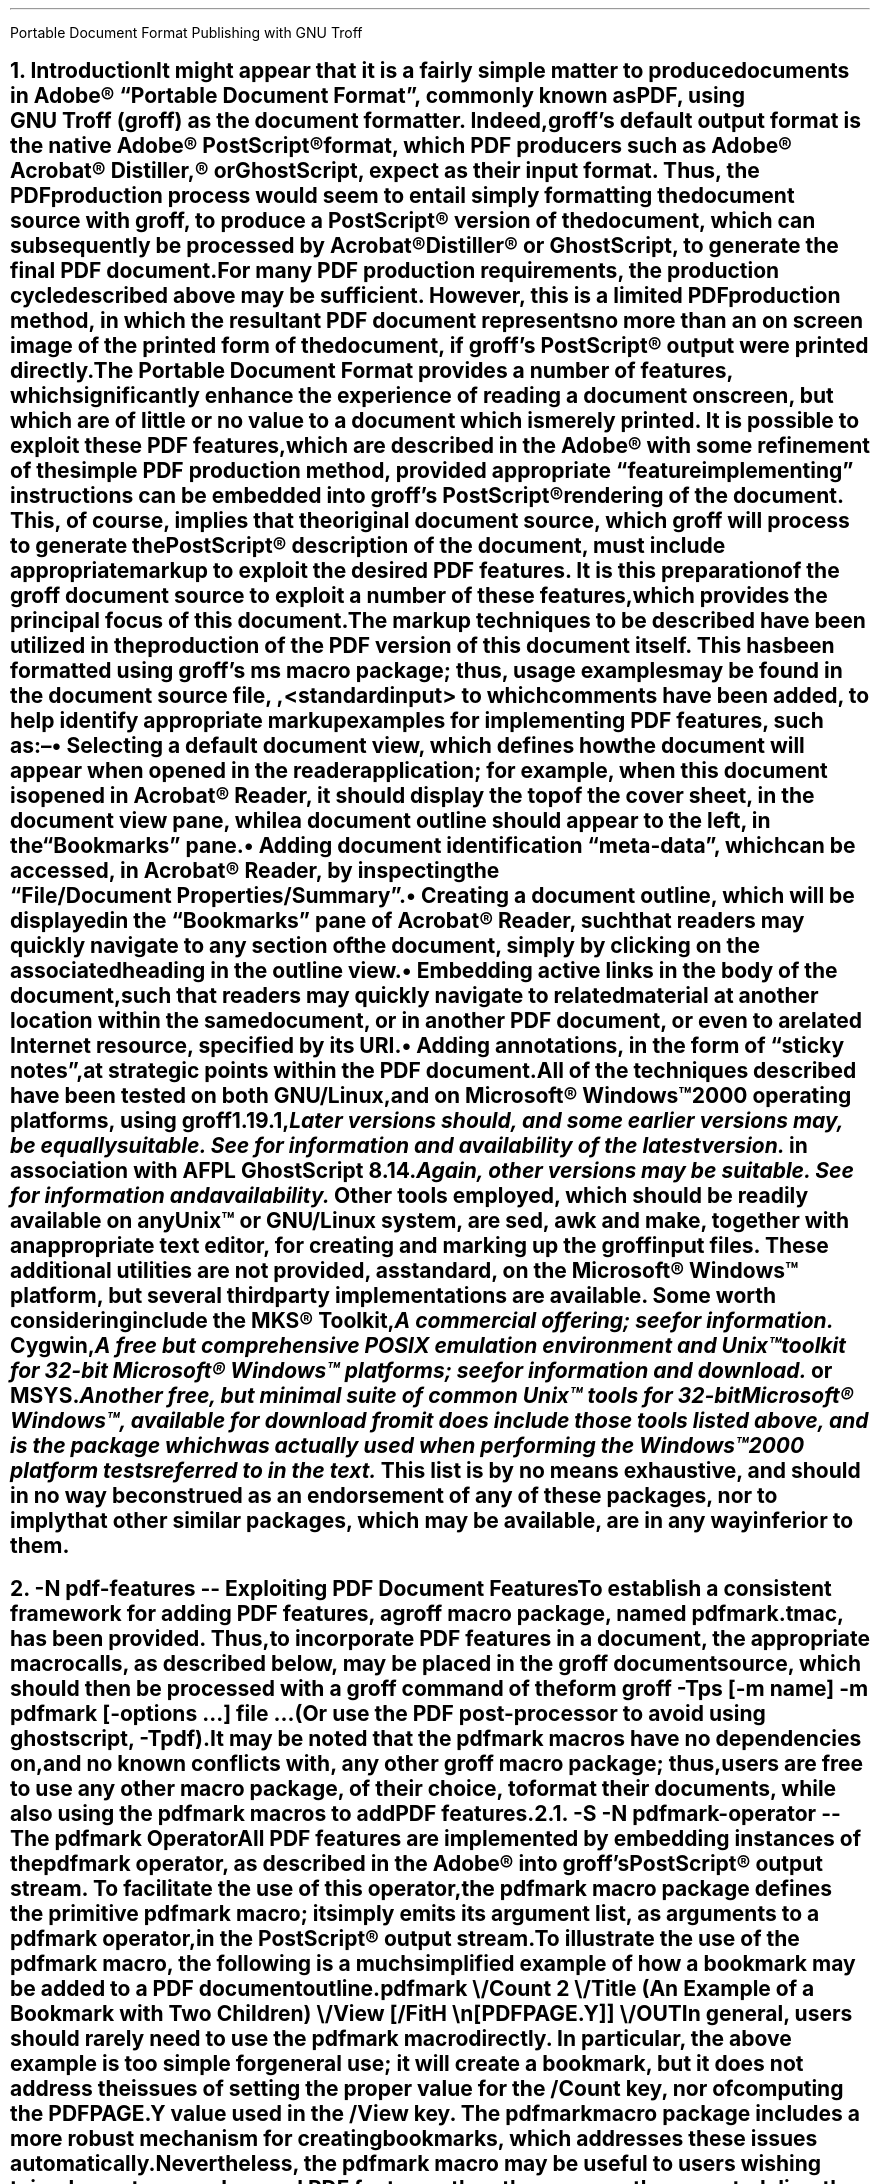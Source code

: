 .ig
pdfmark.ms

This file is part of groff, the GNU roff type-setting system.

Copyright (C) 2004-2021 Free Software Foundation, Inc.
written by Keith Marshall <keith.d.marshall@ntlworld.com>

Permission is granted to copy, distribute and/or modify this document
under the terms of the GNU Free Documentation License, Version 1.3 or
any later version published by the Free Software Foundation; with no
Invariant Sections, with no Front-Cover Texts, and with no Back-Cover
Texts.

A copy of the Free Documentation License is included as a file called
FDL in the main directory of the groff source package.
..
.
.CS
Portable Document Format
Publishing with GNU Troff
.AU Keith Marshall
.AI <keith.d.marshall@ntlworld.com>
.CE
.
.\" Specify the Internet address for the groff web site.
.\"
.ds GROFF-WEBSITE http://www.gnu.org/software/groff
.
.\" Set the PDF default document view attribute, to ensure that the document
.\" outline is visible, each time the document is opened in Acrobat Reader.
.\"
.pdfview /PageMode /UseOutlines
.\"
.\" Initialize the outline view to show only three heading levels,
.\" with additional subordinate level headings folded.
.\"
.nr PDFOUTLINE.FOLDLEVEL 3
.
.\" Add document identification meta-data
.\"
.pdfinfo /Title     Portable Document Format Publishing with GNU Troff
.pdfinfo /Author    Keith Marshall
.pdfinfo /Subject   Tips and Techniques for Exploiting PDF Features with GNU Troff
.pdfinfo /Keywords  groff troff PDF pdfmark
.
.\" Set the default cross reference format to indicate section numbers,
.\" rather than page numbers, when we insert a reference pointer.
.\"
.ds PDFHREF.INFO section \\*[SN-NO-DOT] \\$*
.
.\" Define a macro, to print reference links WITHOUT the usual "see" prefix.
.\"
.de XR-NO-PREFIX
.rn PDFHREF.PREFIX xx
.ds PDFHREF.PREFIX
.XR \\$@
.rn xx PDFHREF.PREFIX
..
.
.\" Define a string, to insert a Registered Trade Mark symbol as
.\" a superscript...
.\"
.ds rg \*{\(rg\*}
.\"
.\" ...and use it to define strings, representing frequently used
.\" registered trade marks.
.\"
.ds Adobe "Adobe\Z'\\$1'\*(rg\"
.ds Acrobat "Acrobat\Z'\\$1'\*(rg\"
.ds Distiller "Distiller\Z'\\$1'\*(rg\"
.ds PostScript "PostScript\Z'\\$1'\*(rg\"
.\"
.ds Microsoft "Microsoft\Z'\\$1'\*(rg\"
.
.\" Establish the page layout.
.\"
.nr PO  2.5c
.nr LL 17.0c
.nr LT 17.0c
.nr DI  5n
.nr HY  0
.
.\" Within the table of contents, the width of the right-hand margin,
.\" in which space is reserved for the display of page numbers, and the
.\" appearance of the leaders which precede it, are controlled by:-
.\"
.char \[TC-LEADER] \h'0.8n'.
.nr TC-MARGIN \w'00000'
.
.\" Generate headers in larger point sizes, for NH levels < 4,
.\" with point size increasing by 1.5p, for each lesser NH level.
.\"
.nr GROWPS 4
.nr PSINCR 1.5p
.
.
.\" Implement an interface with the FS macro (from s.tmac) to facilitate
.\" placement of footnote reference marks, with each serving as an active
.\" pdfhref link to the associated footnote itself.
.\"
.de pdf:fn.mark nr
.\" Macro to replace original duty performed by "\**"; must be invoked
.\" at point of footnote mark placement, e.g. by FS, BEFORE recording of
.\" the associated text within the footnote diversion is commenced.
.\"
.ie \\n[.$] \{\
.   pdfhref L -D pdf:fn\\$1 -- \\$2
.   pdfhref M -N pdf:fn\\$1r
.   \}
.\"
.\" s.tmac does not publicly expose its auto-incrementing footnote index;
.\" to avoid a dependency on an undocumented internal feature, we create
.\" our own counter, while keeping the internal index synchronized, by
.\" interpolating a renamed "\**", each time we increment our counter.
.\"
.el .\\$0 \\n+[pdf:fn.index.count] \\*[pdf:fn.index]
.nr pdf:fn.index.count 0 1
.rn * pdf:fn.index
.ds * \c
.
.\" For versions of s.tmac which support the FS-MARK callback hook, it
.\" is sufficient for us to answer the callback request.
.\"
.\" FIXME: in time, we may be able to unconditionally assume that this
.\" callback hook will be supported...
.\"
.ie d FS-MARK .als FS-MARK pdf:fn.mark
.el \{\
.\" ...but in the interim, we may need to redefine s.tmac's FS macro,
.\" (actually the @FS internal macro, rather than FS itself), to gain
.\" an effect equivalent to taking control of FS-MARK, to achieve the
.\" placement of a footnote mark as an active pdfhref link.
.\"
.rn @FS pdf:fn.record
.de @FS
.pdf:fn.mark
.pdf:fn.record
..
.\}
.\" Override s.tmac's (undocumented) footnote output hook; this emulates
.\" the default output style for \n[FF] == 3 footnotes, with the footnote
.\" number formatted as a pdfhref link back to the position at which the
.\" footnote marker appears, within the document text.
.\"
.de FP
.LP
.nr pdf:fn.tag.width (u;2*\\n[FI])
.ds pdf:fn.tag \s'-1.5p'\\$1.\s'+1.5p'
.pdfhref M -N pdf:fn\\$1
.in +\\n[pdf:fn.tag.width]u
.ti -\\n[pdf:fn.tag.width]u
.nr pdf:fn.tag.width -\\w'\\*[pdf:fn.tag]'u
.pdfhref L -D pdf:fn\\$1r -A \\h'\\n[pdf:fn.tag.width]u'\c -- \\*[pdf:fn.tag]
..
.de pdfhref-nobreak
.\" FIXME: I've only noticed this anomaly when planting pdfhref links
.\" within footnotes; if the start of the link text is placed near the
.\" line length limit, and all of it is moved to the start of the next
.\" line, the "hot-spot" region is computed to be one line higher than
.\" it should be; ending the preceding input line with "\c", and then
.\" invoking pdfhref via this wrapper, works around this issue.
.\"
.ie \\n[.l]-\\n[.i]-\\n[.k]-\\w'\\$\\n[.$]' \&
.el \p
.pdfhref \\$*
..
.
.\" Define a local macro to facilitate choice of style for emphasis;
.\" by default, make it equivalent to the ms standard "I" macro.
.\"
.de EM
.\".I "\s'+0.3'\\$1\s0" "\\$2" "\\$3"
.I \\$@
..
.\" Also, define variations on the ms standard "CW" macro, to add
.\" bold, italic, and both styles to constant width text; note that
.\" each of these accept two additional arguments, in comparison to
.\" standard "CW", such that \$1 specifies the text which is to be
.\" styled, \$2 and \$3 specify inner after/before bracketting, to
.\" set as regular "CW" text,  while \$4 and \$5 become equivalent
.\" to \$2 and \$3 of standard "CW", acting as outer bracketting.
.\"
.de CWB
\\$5\fC\\$3\fP\f(CB\\$1\fP\fC\\$2\fP\\$4
..
.de CWI
\\$5\fC\\$3\fP\f(CI\\$1\fP\fC\\$2\fP\\$4
..
.de CWBI
\\$5\fC\\$3\fP\f[CBI]\\$1\fP\fC\\$2\fP\\$4
..
.\" Finally, augment this group with a variant string, which may be
.\" used to set constant width tags on "IP" paragraphs, with \$1 set
.\" as if by "CWB", followed by an optional suffix set as if by "CWBI",
.\" and with the suffix bracketted by \$3 after and \$4 before, each
.\" set in the regular "CW" style.
.\"
.ds = \f(CB\\$1\f(CR\\$4\f[CBI]\\$2\f(CR\\$3
.
.\" Additionally, add a cross-reference convenience macro, emulating
.\" the style of the "ms" font change macros...
.\"
.\"  .XR <dest-name> [<affixed> [<prefix>]]
.\"
.\" ...such that, when invoked with one, two, or three arguments, this
.\" expands to the equivalent of:
.\"
.\"  .pdfhref L -D <dest-name> [-A <affixed> [-P <prefix>]]
.\"
.\" to place a pdfhref reference link, to a named destination, within
.\" the same document, using the reference text which is predefined in
.\" the reference dictionary entry associated with the destination.
.\"
.de XR
.if \\n(.$ \{\
.   if \\n[OPMODE] \{\
.         ds xr!argv -D "\\$1"
.         if \\n(.$>1 .as xr!argv " -A "\\$2"
.         if \\n(.$>2 .as xr!argv " -P "\\$3"
.         pdfhref L \\*[xr!argv]
.         rm xr!argv
.      \}
.   \}
..
.
.NH 1
.\" Conventionally, in "ms", NH precedes text which is to be set as a
.\" numbered section heading, but it makes no provision for automatic
.\" reference to that heading in a table of contents, or (in the case
.\" of PDF document production) in a document outline.  Both of these
.\" limitations may be mitigated, by using the XN macro, (provided by
.\" spdf.tmac), which sets its arguments, both as text to be included
.\" in the section heading,  as printed, and as an assocated document
.\" outline reference;  it will also make this same text available to
.\" the user-specified callback macro,  XH-UPDATE-TOC, whereby it may
.\" be used, e.g. to construct a table of contents entry.
.\"
.\" Within the table of contents, structural layout will be achieved,
.\" under the direction of the following spacing control constants:
.\"
.ds XNVS1 0.50v  \" leading for top level
.ds XNVS2 0.15v  \" leading at nesting level increment
.ds XNVS3 0.30v  \" leading following nested group
.\"
.\" Note that one TOC related callback hook is shared by both XH and
.\" XN; its is called XH-UPDATE-TOC, regardless of whether called by
.\" XH or by XN; when called by XN, it is invoked with arguments:
.\"
.\"  .XH-UPDATE-TOC <outline-level> <section-number> <text> ...
.\"
.de XH-UPDATE-TOC
.\" This implementation of XH-UPDATE-TOC utilizes the rudimentary ms
.\" mechanism for formatting a table of contents, using XS and XE to
.\" bracket individual entries.
.   XS
.   \" A local register, tc*hl, is used to track the outline level
.   \" of each TOC entry, as it is added; it is not defined, until
.   \" the first entry is recorded...
.   \"
.      if r tc*hl \{\
.         \" ...after which, we use it to establish indentation,
.         \" to reflect changes in outline level.
.         \"
.            ie \\$1>1 \{\
.               \" When at any outline level greater than one,
.               \" any level increment will be offset by XNVS2
.               \" units of vertical space...
.               \"
.                  ie \\$1>\\n[tc*hl] .sp \\*[XNVS2]
.
.               \" ...whereas any decrement will be offset by
.               \" XNVS3 units.
.               \"
.                  el .if \\n[tc*hl]>\\$1 .sp \\*[XNVS3]
.               \}
.
.         \" ...but every top-level entry, after the first, is
.         \" offset by XNVS1 units.
.         \"
.            el .sp \\*[XNVS1]
.         \}
.
.   \" \$1 becomes the effective outline level for the current table
.   \" of contents entry, but we must ensure that it is one or more.
.   \"
.      ie \\$1 .nr tc*hl \\$1
.      el .nr tc*hl 1
.
.   \" The current outline level determines the indentation at which
.   \" we place the section number reference...
.   \"
.      nop \h'\\n[tc*hl]-1m'\\$2\c
.
.   \" ...after which we discard \$1 and \$2,  allowing us to append
.   \" all remaining arguments, ensuring that there is at least 0.5n
.   \" of following space, before the first leader dot.
.   \"
.      shift 2
.      nop \h'1.5n'\\$*\h'0.5n'
.   XE
..
.XN Introduction
.\"
.\" If using an old s.tmac, without the SN-NO-DOT extension, ensure
.\" that we get SOMETHING in section number references.
.\"
.if !d SN-NO-DOT .als SN-NO-DOT SN
.LP
It might appear that it is a fairly simple matter to
produce documents in \*[Adobe]\~\(lqPortable\~Document\~Format\(rq,
commonly known as PDF, using
.CW groff ) GNU\~Troff\~(
as the document formatter.
Indeed,
.CW groff 's
default output format is the native \*[Adobe]\~\*[PostScript] format,
which PDF producers such as \*[Adobe] \*[Acrobat] \*[Distiller ,]
or GhostScript, expect as their input format.
Thus, the PDF production process would seem to entail simply
formatting the document source with
.CW groff ,
to produce a \*[PostScript] version of the document,
which can subsequently be processed by \*[Acrobat] \*[Distiller]
or GhostScript, to generate the final PDF document.
.LP
For many PDF production requirements,
the production cycle described above may be sufficient.
However, this is a limited PDF production method,
in which the resultant PDF document represents no more than
an on screen image of the printed form of the document, if
.CW groff 's
\*[PostScript] output were printed directly.
.LP
The Portable Document Format provides a number of features,
which significantly enhance the experience of reading a document on screen,
but which are of little or no value to a document which is merely printed.
It
.EM is
possible to exploit these PDF features, which are described in the \*[Adobe]
.de pdfmark-manual pdfmark-manual
.\" This is an example of a resource reference specified by URI ...
.\" We may need to refer often to the Adobe pdfmark Reference Manual,
.\" so we create the internet link definition using a macro, to make
.\" it reusable.
.\"
.\" Note also, that we protect the description of the reference by
.\" preceding it with "--", to avoid "invalid character in name" type
.\" error messages from groff (caused by the use of "\~").
.\"
.pdfhref W -D https://www.adobe.com/go/acrobatsdk_pdfmark \
    -P \(lq -A \(rq\\$1 -- pdfmark\~Reference\~Manual
.pdfmark-manual ,
with some refinement of the simple PDF production method, provided
appropriate \(lqfeature implementing\(rq instructions can be embedded into
.CW groff 's
\*[PostScript] rendering of the document.
This, of course, implies that the original document source, which
.CW groff
will process to generate the \*[PostScript] description of the document,
must include appropriate markup to exploit the desired PDF features.
It is this preparation of the
.CW groff
document source to exploit a number of these features,
which provides the principal focus of this document.
.LP
The markup techniques to be described have been utilized in the production of
the PDF version of this document itself.
This has been formatted using
.CW groff 's
.CW ms
macro package;
thus, usage examples may be found in the document source file,
.CW \n(.F ,
to which comments have been added,
to help identify appropriate markup examples for implementing PDF features,
such as:\(en
.QS
.IP \(bu
Selecting a default document view, which defines how the document will appear
when opened in the reader application; for example, when this document is
opened in \*[Acrobat]\~Reader, it should display the top of the cover sheet,
in the document view pane, while a document outline should appear to the left,
in the \(lqBookmarks\(rq pane.
.IP \(bu
Adding document identification \(lqmeta\(hydata\(rq,
which can be accessed, in \*[Acrobat]\~Reader,
by inspecting the \(lqFile\^/\^Document\~Properties\^/\^Summary\(rq.
.IP \(bu
Creating a document outline, which will be displayed in the \(lqBookmarks\(rq
pane of \*[Acrobat]\~Reader, such that readers may quickly navigate to any
section of the document, simply by clicking on the associated heading
in the outline view.
.IP \(bu
Embedding active links in the body of the document, such that readers may
quickly navigate to related material at another location within the same
document, or in another PDF document, or even to a related Internet resource,
specified by its URI.
.IP \(bu
Adding annotations, in the form of \(lqsticky notes\(rq, at strategic
points within the PDF document.
.QE
.LP
All of the techniques described have been tested on
.EM both
GNU/Linux, and on \*[Microsoft] Windows\(tm2000 operating platforms, using
.CW groff
.CW 1.19.1 ,\**
.FS
Later versions should, and some earlier versions may, be equally suitable.
See\c
.pdfhref-nobreak W \*[GROFF-WEBSITE]
for information and availability of the latest version.
.FE
in association with
.CW AFPL
.CW GhostScript
.CW 8.14 .\**
.FS
Again, other versions may be suitable.
See\c
.pdfhref-nobreak W http://ghostscript.com
for information and availability.
.FE
\&
Other tools employed, which should be readily available on
.EM any
Unix\(tm
or GNU/Linux system, are
.CW sed ,
.CW awk
and
.CW make ,
together with an appropriate text editor, for creating and marking up the
.CW groff
input files.
These additional utilities are not provided, as standard,
on the \*[Microsoft] Windows\(tm platform,
but several third party implementations are available.
Some worth considering include the MKS\*(rg\~Toolkit,\**
.FS
A commercial offering; see\c
.pdfhref-nobreak W http://mkssoftware.com/products/tk/default.asp
for information.
.FE
Cygwin,\**
.FS
A
.EM free
but comprehensive
.SM
POSIX
.LG
emulation environment and
Unix\(tm
toolkit for \%32\(hybit \*[Microsoft] Windows\(tm platforms; see\c
.pdfhref-nobreak W http://cygwin.com
for information and download.
.FE
or MSYS.\**
.FS
Another free, but minimal suite of common
Unix\(tm
tools for \%32\(hybit \*[Microsoft] Windows\(tm, available for download from\c
.pdfhref-nobreak W -A ; https://mingw.osdn.io
it
.EM does 
include those tools listed above,
and is the package which was actually used when performing the Windows\(tm2000
platform tests referred to in the text.
.FE
\&
This list is by no means exhaustive, and should in no way be construed as an
endorsement of any of these packages, nor to imply that other similar packages,
which may be available, are in any way inferior to them.
.bp
.
.NH 1
.\" We may wish a section heading to represent a named destination,
.\" so that we can create a linked reference to it, from some other 
.\" part of the PDF document, (or even from another PDF document).
.\"
.\" Here we use the "-N" option of the "XN" macro, to create a named
.\" PDF link destination, at the location of the heading.  Notice that
.\" we also use the "--" marker to separate the heading text from the
.\" preceding option specification; it is not strictly necessary in
.\" this case, but it does help to set off the heading text from the
.\" option specification.
.\"
.XN -N pdf-features -- Exploiting PDF Document Features
.LP
To establish a consistent framework for adding PDF features, a
.CW groff
macro package, named
.CW pdfmark.tmac ,
has been provided.
Thus, to incorporate PDF features in a document,
the appropriate macro calls, as described below, may be placed in the
.CW groff
document source, which should then be processed with a
.CW groff
command of the form
.QP
.fam C
groff -Tps [-m
.I name "] -m"
.B pdfmark
.I options \& [-
.I "file ..." \& "...] "
.LP
(Or use the PDF post-processor to avoid using ghostscript,
.CW -Tpdf\c
).
.LP
It may be noted that the
.CW pdfmark
macros have no dependencies on, and no known conflicts with,
any other
.CW groff
macro package;  thus, users are free to use any other macro package,
of their choice, to format their documents, while also using the
.CW pdfmark
macros to add PDF features.
.
.NH 2
.XN -S -N pdfmark-operator -- The \F[C]pdfmark\F[] Operator
.LP
All PDF features are implemented by embedding instances of the
.B \F[C]pdfmark\F[]
operator, as described in the \*[Adobe]
.pdfmark-manual ,
into
.CW groff 's
\*[PostScript] output stream.
To facilitate the use of this operator, the
.CW pdfmark
macro package defines the primitive
.CW pdfmark
macro; it simply emits its argument list,
as arguments to a
.CW pdfmark
operator, in the \*[PostScript] output stream.
.LP
.pdfhref M -N pdfmark-example
To illustrate the use of the
.CW pdfmark
macro, the following is a much simplified example of how a bookmark
may be added to a PDF document outline
.QP
.CW ".pdfmark \e"
.RS 4
.nf
.fam C
/Count 2 \e
/Title (An Example of a Bookmark with Two Children) \e
/View  [/FitH \en[PDFPAGE.Y]] \e
/OUT
.RE
.LP
In general, users should rarely need to use the
.CW pdfmark
macro directly.
In particular, the above example is too simple for general use; it
.EM will
create a bookmark, but it does
.EM not
address the issues of setting the proper value for the
.CW /Count
key, nor of computing the
.CW PDFPAGE.Y
value used in the
.CW /View
key. The
.CW pdfmark
macro package includes a more robust mechanism for creating bookmarks,
.\"
.\" Here is an example of how a local reference may be planted,
.\" using the automatic formatting feature of the "pdfhref" macro.
.\"
.\" This is a forward reference to the named destination "add-outline",
.\" which is defined below, using the "XN" wrapper macro, from the
.\" "spdf.tmac" macro package.  The automatically formatted reference
.\" will be enclosed in parentheses, as specified by the use of
.\" "-P" and "-A" options.
.\"
.pdfhref L -P ( -A ), -D add-outline
.\"
which addresses these issues automatically.
Nevertheless, the
.CW pdfmark
macro may be useful to users wishing to implement more advanced PDF features,
than those currently supported directly by the
.CW pdfmark
macro package.
.
.NH 2
.XN -N docview -- Selecting an Initial Document View
.LP
By default,
when a PDF document is opened,
the first page will be displayed,
at the default magnification set for the reader,
and outline and thumbnail views will be hidden.
When using a PDF reader,
such as \*[Acrobat]\~Reader,
which supports the
.CW /DOCVIEW
class of the
.CW pdfmark
operator,
these default initial view settings may be overridden,
using the
.CW pdfview
macro.
For example
.QP
.CW ".pdfview /PageMode /UseOutlines"
.LP
will cause \*[Acrobat]\~Reader to open the document outline view,
to the left of the normal page view,
while
.QP
.CW ".pdfview /PageMode /UseThumbs"
.LP
will open the thumbnail view instead.
.LP
Note that the two
.CW /PageMode
examples, above, are mutually exclusive \(em it is not possible to have
.EM both
outline and thumbnail views open simultaneously.
However, it
.EM is
permitted to add
.CW /Page
and
.CW /View
keys, to force the document to open at a page other than the first,
or to change the magnification at which the document is initially displayed;
see the
.pdfmark-manual
for more information.
.LP
It should be noted that the view controlling meta\(hydata, defined by the
.CW pdfview
macro, is not written immediately to the \*[PostScript] output stream,
but is stored in an internal meta\(hydata \(lqcache\(rq,
(simply implemented as a
.CW groff
diversion).
This \(lqcached\(lq meta\(hydata must be written out later, by invoking the
.CW pdfsync
macro,
.\"
.\" Here is another example of how we may introduce a forward reference.
.\" This time we are using the shorter notation afforded by the "XR" macro
.\" provided by "spdf.tmac"; this example is equivalent to the native
.\" "pdfmark.tmac" form
.\"     .pdfhref L -D pdfsync -P ( -A ).
.\"
.XR pdfsync ). (
.
.NH 2
.XN -N docinfo -- Adding Document Identification Meta-Data
.LP
In addition to the
.CW /DOCVIEW
class of meta\(hydata described above,
.XR docview ), (
we may also wish to include document identification meta\(hydata,
which belongs to the PDF
.CW /DOCINFO
class.
.LP
To do this, we use the
.CW pdfinfo
macro.
As an example of how it is used,
the identification meta\(hydata attached to this document
was specified using a macro sequence similar to:\(en
.DS I
.CW
\&.pdfinfo /Title     PDF Document Publishing with GNU Troff
\&.pdfinfo /Author    Keith Marshall
\&.pdfinfo /Subject   How to Exploit PDF Features with GNU Troff
\&.pdfinfo /Keywords  groff troff PDF pdfmark
.DE
Notice that the
.CW pdfinfo
macro is repeated, once for each
.CW /DOCINFO
record to be placed in the document.
In each case, the first argument is the name of the applicable
.CW /DOCINFO
key, which
.EM must
be named with an initial solidus character;
all additional arguments are collected together,
to define the value to be associated with the specified key.
.LP
As is the case with the
.CW pdfview
macro,
.XR docview ), (
the
.CW /DOCINFO
records specified with the
.CW pdfinfo
macro are not immediately written to the \*[PostScript] output stream;
they are stored in the same meta\(hydata cache as
.CW /DOCVIEW
specifications, until this cache is explicitly flushed,
by invoking the
.CW pdfsync
macro,
.XR pdfsync ). (
.
.NH 2
.XN -N add-outline -- Creating a Document Outline
.LP
A PDF document outline comprises a table of references,
to \(lqbookmarked\(rq locations within the document.
When the document is viewed in an \(lqoutline\~aware\(rq PDF document reader,
such as \*[Adobe] \*[Acrobat] Reader,
this table of \(lqbookmarks\(rq may be displayed in a document outline pane,
or \(lqBookmarks\(rq pane, to the left of the main document view.
Individual references in the outline view may then be selected,
by clicking with the mouse,
to jump directly to the associated marked location in the document view.
.LP
The document outline may be considered as a collection of \(lqhypertext\(rq
references to \(lqbookmarked\(rq locations within the document.
The
.CW pdfmark
macro package provides a single generalized macro,
.CW pdfhref ,
for creating and linking to \(lqhypertext\(rq reference marks.
This macro will be described more comprehensively in a later section,
.XR pdfhref ); (
the description here is restricted to its use for defining document outline entries.
.
.NH 3
.XN -N basic-outline -- A Basic Document Outline
.LP
In its most basic form, the document outline comprises a structured list of headings,
each associated with a marked location, or \(lqbookmark\(rq, in the document text,
and a specification for how that marked location should be displayed,
when this bookmark is selected.
.LP
To create a PDF bookmark, the
.CW pdfhref
macro is used,
at the point in the document where the bookmark is to be placed,
in the form
.QP
.fam C
.B ".pdfhref O"
.I level > <
.I "descriptive text ..."
.LP
in which the reference class
.CWB O \& \& \(rq \(lq
stipulates that this is an outline reference.
.LP
Alternatively, for those users who may prefer to think of a document outline
simply as a collection of bookmarks, the
.CW pdfbookmark
macro is also provided \(em indeed,
.CW pdfhref
invokes it, when processing the
.CWB O \& \& \(rq \(lq
reference class operator.
It may be invoked directly, in the form
.QP
.fam C
.B .pdfbookmark
.I level > <
.I "descriptive text ..."
.LP
Irrespective of which of the above macro forms is employed, the
.CWI level > <
argument is required.
It is a numeric argument, defining the nesting level of the \(lqbookmark\(rq
in the outline hierarchy, with one being the topmost level.
Its function may be considered analagous to the
.EM "heading level"
of the document's section headings,
for example, as specified with the
.CW NH
macro, if using the
.CW ms
macros to format the document.
.LP
All further arguments, following the
.CWI level > <
argument, are collected together, to specify the heading text which will appear
in the document's outline view.
Thus, the outline entry for this section of this document,
which has a level three heading,
might be specified as
.QP
.CW
\&.pdfhref O 3 \*(SN A Basic Document Outline
.LP
or, in the alternative form using the
.CW pdfbookmark
macro, as
.QP
.CW
\&.pdfbookmark 3 \*(SN A Basic Document Outline
.
.NH 3
.XN Hierarchical Structure in a Document Outline
.LP
When a document outline is created, using the
.CW pdfhref
macro as described in
.\"
.\" Here is an example of how we can temporarily modify the format of
.\" a reference link, in this case to indicate only the section number
.\" of the link target, in the form "section #", (or, if we define
.\" "SECREF.BEGIN" before the call, its content followed by the
.\" section number).
.\"
.\" We first define a macro, which will get the reference data from
.\" pdfhref, as arguments, and will return the formatted output, as we
.\" require it, the string "PDFHREF.TEXT".
.\"
.de SECREF
.while \\n(.$ \{\
.   ie '\\$1'section' \{\
.      if !dSECREF.BEGIN .ds SECREF.BEGIN \\$1
.      ds PDFHREF.TEXT \\*[SECREF.BEGIN]\~\\$2
.      rm SECREF.BEGIN
.      shift \\n(.$
.      \}
.   el .shift
.   \}
..
.\" We now tell "pdfhref" to use our formatting macro, in place of
.\" its builtin default formatter, before we specify the reference.
.\"
.pdfhref F SECREF
.pdfhref L -A , -D basic-outline
.\"
.\" At this point, we would normally revert the "pdfhref" formatter
.\" to use its default, built in macro.  However, in this particular
.\" case, we want to use our custom format one more time, before we
.\" revert it, so we will omit the reversion step this time.
.\"
and any entry is added at a nesting level greater than one,
then a hierarchical structure is automatically defined for the outline.
However, as was noted in the simplified
.pdfhref L -D pdfmark-example -- example
in
.pdfhref L -A , -D pdfmark-operator
.\"
.\" And now, we revert to default "pdfhref" formatting behaviour,
.\" by completing the call we delayed above.
.\"
.pdfhref F
.\"
the data required by the
.CW pdfmark
operator to create the outline entry may not be fully defined,
when the outline reference is defined in the
.CW groff
document source.
Specifically, when the outline entry is created, its
.CW /Count
key must be assigned a value equal to the number of its subordinate entries,
at the next inner level of the outline hierarchy;
typically however,
these subordinate entries will be defined
.EM later
in the document source, and the appropriate
.CW /Count
value will be unknown, when defining the parent entry.
.LP
To resolve this paradox, the
.CW pdfhref
macro creates the outline entry in two distinct phases \(em
a destination marker is placed in the \*[PostScript] output stream immediately,
when the outline reference is defined,
but the actual outline entry is stored in an internal \(lqoutline cache\(rq,
until its subordinate hierarchy has been fully defined;
it can then be inserted in the output stream, with its
.CW /Count
value correctly assigned.
Effectively, to ensure integrity of the document outline structure,
this means that each top level outline entry, and
.EM all
of its subordinates, are retained in the cache, until the
.EM next
top level entry is defined.
.LP
One potential problem, which arises from the use of the \(lqoutline cache\(rq,
is that, at the end of any document formatting run, the last top level outline entry,
and any subordinates defined after it, will remain in the cache, and will 
.EM not
be automatically written to the output stream.
To avoid this problem, the user should follow the guidelines given in
.\"
.\" Here is a more conventional example of how to temporarily change
.\" to the format used to display reference links.  We will again use
.\" the "SECREF" format, which we defined above, but on this occasion
.\" we will immediately revert to the default format, after the link
.\" has been placed.
.\"
.pdfhref F SECREF
.pdfhref L -D pdfsync -A ,
.pdfhref F
.\"
to synchronize the output state with the cache state,
.XR pdfsync ), (
at the end of the
.CW groff
formatting run.
.
.NH 3
.XN -N outline-view -- Associating a Document View with an Outline Reference
.LP
Each \(lqbookmark\(rq entry, in a PDF document outline,
is associated with a specific document view.
When the reader selects any outline entry,
the document view changes to display the document context
associated with that entry.
.LP
The document view specification,
to be associated with any document outline entry,
is established at the time when the outline entry is created.
However, rather than requiring that each individual use of the
.CW pdhref
macro, to create an outline entry,
should include its own view specification,
the actual specification assigned to each entry is derived from
a generalized specification defined in the string
.CW PDFBOOKMARK.VIEW ,
together with the setting of the numeric register
.CW PDFHREF.VIEW.LEADING ,
which determine the effective view specification as follows:\(en
.QS
.IP \*[= PDFBOOKMARK.VIEW]
Establishes the magnification at which the document will be viewed,
at the location of the \(lqbookmark\(rq; by default, it is defined by
.RS
.QP
.CW ".ds PDFBOOKMARK.VIEW /FitH \e\en[PDFPAGE.Y] u"
.RE
.IP
which displays the associated document view,
with the \(lqbookmark\(rq location positioned at the top of the display window,
and with the magnification set to fit the page width to the width of the window.
.IP \*[= PDFHREF.VIEW.LEADING]
Specifies additional spacing,
to be placed between the top of the display window
and the actual location of the \(lqbookmark\(rq on the displayed page view.
By default, it is set as
.RS
.QP
.CW ".nr PDFHREF.VIEW.LEADING 5.0p"
.RE
.IP
Note that
.CW PDFHREF.VIEW.LEADING
does not represent true \(lqleading\(rq, in the typographical sense,
since any preceding text, set in the specified display space,
will be visible at the top of the document viewing window,
when the reference is selected.
.IP
Also note that the specification of
.CW PDFHREF.VIEW.LEADING
is shared by
.EM all
reference views defined by the
.CW pdfhref
macro; whereas
.CW PDFBOOKMARK.VIEW
is applied exclusively to outline references,
there is no independent
.CW PDFBOOKMARK.VIEW.LEADING
specification.
.QE
.LP
If desired, the view specification may be changed, by redefining the string
.CW PDFBOOKMARK.VIEW ,
and possibly also the numeric register
.CW PDFHREF.VIEW.LEADING .
Any alternative definition for
.CW PDFBOOKMARK.VIEW
.EM must
be specified in terms of valid view specification parameters,
as described in the \*[Adobe]
.pdfmark-manual .
.LP
Note the use of the register
.CW PDFPAGE.Y ,
in the default definition of
.CW PDFBOOKMARK.VIEW
above.
This register is computed by
.CW pdfhref ,
when creating an outline entry;
it specifies the vertical position of the \(lqbookmark\(rq,
in basic
.CW groff
units, relative to the
.EM bottom
edge of the document page on which it is defined,
and is followed, in the
.CW PDFBOOKMARK.VIEW
definition, by the
.CW grops
.CW u \(rq \(lq
operator, to convert it to \*[PostScript] units on output.
It may be used in any redefined specification for
.CW PDFBOOKMARK.VIEW ,
(or in the analogous definition of
.CW PDFHREF.VIEW ,
described in
.XR-NO-PREFIX pdfhref-view ),
but
.EM not
in any other context,
since its value is undefined outside the scope of the
.CW pdfhref
macro.
.LP
Since
.CW PDFPAGE.Y
is computed relative to the
.EM bottom
of the PDF output page,
it is important to ensure that the page length specified to
.CW troff
correctly matches the size of the logical PDF page.
This is most effectively ensured,
by providing
.EM identical
page size specifications to
.CW groff ,
.CW grops
and to the \*[PostScript] to PDF converter employed,
and avoiding any page length changes within the document source.
.LP
Also note that
.CW PDFPAGE.Y
is the only automatically computed \(lqbookmark\(rq location parameter;
if the user redefines
.CW PDFBOOKMARK.VIEW ,
and the modified view specification requires any other positional parameters,
then the user
.EM must
ensure that these are computed
.EM before
invoking the
.CW pdfhref
macro.
.
.NH 3
.XN -N outline-folding -- Folding the Outline to Conceal Less Significant Headings
.LP
When a document incorporates many subheadings,
at deeply nested levels,
it may be desirable to \(lqfold\(rq the outline
such that only the major heading levels are initially visible,
yet making the inferior subheadings accessible,
by allowing the reader to expand the view of any heading branch on demand.
.LP
The
.CW pdfmark
macros support this capability,
through the setting of the
.CW PDFOUTLINE.FOLDLEVEL
register.
This register should be set to the number of heading levels
which it is desired to show in expanded form, in the
.EM initial
document outline display;
all subheadings at deeper levels will still be added to the outline,
but will not become visible until the outline branch containing them is expanded.
'ne 5
For example, the setting used in this document:
.QS
.LD
.fam C
\&.\e" Initialize the outline view to show only three heading levels,
\&.\e" with additional subordinate level headings folded.
\&.\e"
\&.nr PDFOUTLINE.FOLDLEVEL 3
.DE
.QE
.LP
results in only the first three levels of headings being displayed
in the document outline,
.EM until
the reader chooses to expand the view,
and so reveal the lower level headings in any outline branch.
.LP
The initial default setting of
.CW PDFOUTLINE.FOLDLEVEL ,
if the document author does not choose to change it,
is 10,000.
This is orders of magnitude greater than the maximum heading level
which is likely to be used in any document;
thus the default behaviour will be to show document outlines fully expanded,
to display all headings defined,
at all levels within each document.
.LP
The setting of
.CW PDFOUTLINE.FOLDLEVEL
may be changed at any time;
however, the effect of each such change may be difficult to predict,
since it is applied not only to outline entries which are defined
.EM after
the setting is changed,
but also to any entries which remain in the outline cache,
.EM at
this time.
Therefore, it is recommended that
.CW PDFOUTLINE.FOLDLEVEL
should be set
.EM once ,
at the start of each document;
if it
.EM is
deemed necessary to change it at any other time,
the outline cache should be flushed,
.XR pdfsync ), (
.EM immediately
before the change,
which should immediately preceed a level one heading.
.
.NH 3
.XN -N multipart-outline -- Outlines for Multipart Documents
.LP
When a document outline is created, using the
.CW pdfhref
macro, each reference mark is automatically assigned a name,
composed of a fixed stem followed by a serially generated numeric qualifier.
This ensures that, for each single part document, every outline reference
has a uniquely named destination.
.LP
As the overall size of the PDF document increases,
it may become convenient to divide it into smaller,
individually formatted \*[PostScript] components,
which are then assembled, in the appropriate order,
to create a composite PDF document.
While this strategy may simplify the overall process of creating and
editing larger documents, it does introduce a problem in creating
an overall document outline,
since each individual \*[PostScript] component will be assigned
duplicated sequences of \(lqbookmark\(rq names,
with each name ultimately referring to multiple locations in the composite document.
To avoid such reference naming conflicts, the
.CW pdfhref
macro allows the user to specify a \(lqtag\(rq,
which is appended to the automatically generated \(lqbookmark\(rq name;
this may be used as a discriminating mark, to distinguish otherwise
similarly named destinations, in different sections of the composite document.
.LP
To create a \(lqtagged\(rq document outline,
the syntax for invocation of the
.CW pdfhref
macro is modified, by the inclusion of an optional \(lqtag\(rq specification,
.EM before
the nesting level argument, i.e.
.QP
.fam C
.B ".pdfhref O"
.B -T \& [
.I tag >] <
.I level > <
.I "descriptive text ..."
.LP
The optional
.CWI tag > <
argument may be composed of any characters of the user's choice;
however, its initial character
.EM "must not"
be any decimal digit, and ideally it should be kept short
\(em one or two characters at most.
.LP
By employing a different tag in each section,
the user can ensure that \(lqbookmark\(rq names remain unique,
throughout all the sections of a composite document.
For example, when using the
.CW spdf.tmac
macro package, which adds
.CW pdfmark
capabilities to the standard
.CW ms
package,
.XR using-spdf ), (
the table of contents is collected into a separate \*[PostScript] section
from the main body of the document.
In the \(lqbody\(rq section, the document outline is \(lquntagged\(rq,
but in the \(lqTable\~of\~Contents\(rq section, a modified version of the
.CW TC
macro adds an outline entry for the start of the \(lqTable\~of\~Contents\(rq,
invoking the
.CW pdfhref
macro as
.QP
.CW ".pdfhref O -T T 1 \e\e*[TOC]"
.LP
to tag the associated outline destination name with the single character suffix,
.CW T \(rq. \(lq
Alternatively, as in the case of the basic outline,
.XR basic-outline ), (
this may equally well be specified as
.QP
.CW ".pdfbookmark -T T 1 \e\e*[TOC]"
.
.NH 3
.XN Delegation of the Outline Definition
.LP
Since the most common use of a document outline
is to provide a quick method of navigating through a document,
using active \(lqhypertext\(rq links to chapter and section headings,
it may be convenient to delegate the responsibility of creating the outline
to a higher level macro, which is itself used to
define and format the section headings.
This approach has been adopted in the
.CW spdf.tmac
package, to be described later,
.XR using-spdf ). (
.LP
When such an approach is adopted,
the user will rarely, if ever, invoke the
.CW pdfhref
macro directly, to create a document outline.
For example, the structure and content of the outline for this document
has been exclusively defined, using a combination of the
.CW NH
macro, from the
.CW ms
package, to establish the structure, and the
.CW XN
macro from
.CW spdf.tmac ,
to define the content.
In this case,
the responsibility for invoking the
.CW pdfhref
macro, to create the document outline,
is delegated to the
.CW XN
macro.
.
.NH 2
.XN -N pdfhref -- Adding Reference Marks and Links
.LP
.pdfhref F SECREF
.ds SECREF.BEGIN Section
.pdfhref L -D add-outline
.pdfhref F
has shown how the
.CW pdfhref
macro may be used to create a PDF document outline.
While this is undoubtedly a powerful capability,
it is by no means the only trick in the repertoire of this versatile macro.
.LP
The macro name,
.CW pdfhref ,
which is a contraction of \(lqPDF HyperText Reference\(rq,
indicates that the general purpose of this macro is to define
.EM any
type of dynamic reference mark, within a PDF document.
Its generalized usage syntax takes the form
.QP
.fam C
.B .pdfhref
.BI class > <
.I "-options ...\&" ] [
[--]
.I "descriptive text ...\&" ] [
.LP
where
.CW <\f(CIclass\fP>
represents a required single character argument,
which defines the specific reference operation to be performed,
and may be selected from:\(en
.QS
.IP \*[= O]
Add an entry to the document outline.
This operation has been described earlier,
.XR add-outline ). (
.IP \*[= M]
Place a \(lqnamed destination\(rq reference mark at the current output position,
in the current PDF document,
.XR mark-dest ). (
.IP \*[= D]
Specify the content of a PDF document reference dictionary entry;
typically, such entries are generated automatically,
by transformation of the intermediate output resulting from the use of
.CW pdfhref
.CWB M \& \& \(rq, \(lq
with the
.CWB -X \& \& \(rq \(lq
modifier,
.XR create-map ); (
however, it is also possible to specify such entries manually,
.XR user-format ). (
.IP \*[= L]
Insert an active link to a named destination,
.XR link-named ), (
at the current output position in the current PDF document,
such that when the reader clicks on the link text,
the document view changes to show the location of the named destination.
.IP \*[= W]
Insert an active link to a \(lqweb\(rq resource,
.XR add-weblink ), (
at the current output position in the current PDF document.
This is effectively the same as using the
.CWB L \& \& \(rq \(lq
operator to establish a link to a named destination in another PDF document,
.XR link-extern ), (
except that in this case, the destination is specified by a
\(lquniform resource identifier\(rq, or
.CW URI ;
this may represent any Internet or local resource
which can be specified in this manner.
.IP \*[= F]
Specify a user defined macro, to be called by
.CW pdfhref ,
when formatting the text in the active region of a link,
.XR set-format ). (
.IP \*[= Z]
Define the absolute position on the physical PDF output page,
where the \(lqhot\(hyspot\(rq associated with an active link is to be placed.
Invoked in pairs, marking the starting and ending PDF page co\(hyordinates
for each link \(lqhot\(hyspot\(rq, this operator is rarely, if ever,
specified directly by the user;
rather, appropriate
.CW pdfhref
.CWB Z \& \& \(rq \(lq
specifications are inserted automatically into the document reference map
during the PDF document formatting process,
.XR create-map ). (
.IP \*[= I]
Initialize support for
.CW pdfhref
features.
The current
.CW pdfhref
implementation provides only one such feature which requires initialization
\(em a helper macro which must be attached to a user supplied page trap handler,
in order to support mapping of reference \(lqhot\(hyspots\(rq
which extend through a page transition;
.XR page-trap ). (
.QE
.
.NH 3
.XN -S -- Optional Features of the \F[C]pdfhref\F[] Macro
.LP
The behaviour of a number of the
.CW pdfhref
macro operations can be modified,
by including
.EM "option specifiers" \(rq \(lq
after the operation specifying argument,
but
.EM before
any other arguments normally associated with the operation.
In
.EM all
cases, an option is specified by an
.EM "option flag" \(rq, \(lq
comprising an initial hyphen,
followed by one or two option identifying characters.
Additionally,
.EM some
options require
.EM "exactly one"
option argument;
for these options, the argument
.EM must
be specified, and it
.EM must
be separated from the preceding option flag by one or more
.EM spaces ,
(tabs
.EM "must not"
be used).
It may be noted that this paradigm for specifying options
is reminiscent of most
Unix\(tm
shells; however, in the case of the
.CW pdfhref
macro, omission of the space separating an option flag from its argument is
.EM never
permitted.
.LP
A list of
.EM all
general purpose options supported by the
.CW pdfhref
macro is given below.
Note that not all options are supported for all
.CW pdfhref
operations; the operations affected by each option are noted in the list.
For
.EM most
operations, if an unsupported option is specified,
it will be silently ignored; however, this behaviour should
not be relied upon.
.LP
The general purpose options, supported by the
.CW pdfhref
macro, are:\(en
.QS
.IP \*[= -N\0 name > <]
Allows the
.CWI name > <
associated with a PDF reference destination
to be defined independently from the following text,
which describes the reference.
This option affects only the
.CWB M \& \& \(rq \(lq
operation of the
.CW pdfhref
macro,
.XR mark-dest ). (
.IP \*[= -E]
Also used exclusively with the
.CWB M \& \& \(rq \(lq
operator, the
.CWB -E
option causes any specified
.CWI descriptive \& \& \~\c
.CWI text
arguments,
.XR mark-dest ), (
to be copied, or
.EM echoed ,
in the body text of the document,
at the point where the reference mark is defined;
(without the
.CWB -E
option, such
.CWI descriptive \& \& \~\c
.CWI text
will appear
.EM only
at points where links to the reference mark are placed,
and where the standard reference display format,
.XR set-format ), (
is used).
.IP \*[= -D\0 dest > <]
Specifies the
.CW URI ,
or the destination name associated with a PDF active link,
independently of the following text,
which describes the link and demarcates the link \(lqhot\(hyspot\(rq.
This option affects the behaviour of the
.CW pdfhref
macro's
.CWB L \& \& \(rq \(lq
and
.CWB W \& \& \(rq \(lq
operations.
.IP
When used with the
.CWB L \& \& \(rq \(lq
operator, the
.CWI dest > <
argument must specify a PDF \(lqnamed destination\(rq,
as defined using
.CW pdfhref
with the
.CWB M \& \& \(rq \(lq
operator.
.IP
When used with the
.CWB W \& \& \(rq \(lq
operator,
.CWI dest > <
must specify a link destination in the form of a
\(lquniform resource identifier\(rq, or
.CW URI ,
.XR add-weblink ). (
.IP \*[= -F\0 file > <]
When used with the
.CWB L \& \& \(rq \(lq
.CW pdfhref
operator,
.CWI file > <
specifies an external PDF file in which the named destination
for the link reference is defined.
This option
.EM must
be specified with the
.CWB L \& \& \(rq \(lq
operator,
to create a link to a destination in a different PDF document;
when the
.CWB L \& \& \(rq \(lq
operator is used
.EM without
this option, the link destination is assumed to be defined
within the same document.
.IP \*[= -P\0 \(dqprefix\(hytext\(dq > <]
Specifies
.CWI \(dqprefix\(hytext\(dq > <
to be attached to the
.EM start
of the text describing an active PDF document link,
with no intervening space, but without itself being included in the
active area of the link \(lqhot\(hyspot\(rq;
it is effective with the
.CWB L \& \& \(rq \(lq
and
.CWB W \& \& \(rq \(lq
.CW pdfhref
operators.
.IP
Typically, this option would be used to insert punctuation before
the link \(lqhot\(hyspot\(rq.
Thus, there is little reason for the inclusion of spaces in
.CWI \(dqprefix\(hytext\(dq > < ;
however, if such space is required, then the enclosing double quotes
.EM must
be specified, as indicated.
.IP \*[= -A\0 \(dqaffixed\(hytext\(dq > <]
Specifies
.CWI \(dqaffixed\(hytext\(dq > <
to be attached to the
.EM end
of the text describing an active PDF document link,
with no intervening space, but without itself being included in the
active area of the link \(lqhot\(hyspot\(rq;
it is effective with the
.CWB L \& \& \(rq \(lq
and
.CWB W \& \& \(rq \(lq
.CW pdfhref
operators.
.IP
Typically, this option would be used to insert punctuation after
the link \(lqhot\(hyspot\(rq.
Thus, there is little reason for the inclusion of spaces in
.CWI \(dqaffixed\(hytext\(dq > < ;
however, if such space is required, then the enclosing double quotes
.EM must
be specified, as indicated.
.IP \*[= -T\0 tag > <]
When specified with the
.CWB O \& \& \(rq \(lq
operator,
.CWI tag > <
is appended to the \(lqbookmark\(rq name assigned to the generated outline entry.
This option is
.EM required ,
to distinguish between the series of \(lqbookmark\(rq names generated in
individual passes of the
.CW groff
formatter, when the final PDF document is to be assembled
from a number of separately formatted components;
.XR multipart-outline ). (
.IP \*[= -X]
This
.CW pdfhref
option is used with either the
.CWB M \& \& \(rq \(lq
operator, or with the
.CWB L \& \& \(rq \(lq
operator.
.IP
When used with the
.CWB M \& \& \(rq \(lq
operator,
.XR mark-dest ), (
it ensures that a cross reference record for the marked destination
will be included in the document reference map,
.XR export-map ). (
.IP
When used with the
.CWB L \& \& \(rq \(lq
operator,
.XR link-named ), (
it causes the reference to be displayed in the standard cross reference format,
.XR set-format ), (
but substituting the
.CWI descriptive \& \& \~\c
.CWI text
specified in the
.CW pdfhref \& \(lq
.CW L \(rq
argument list,
for the description specified in the document reference map.
.IP \*[= --]
Marks the end of the option specifiers.
This may be used with all
.CW pdfhref
operations which accept options, to prevent
.CW pdfhref
from interpreting any following arguments as option specifiers,
even if they would otherwise be interpreted as such.
It is also useful when the argument list to
.CW pdfhref
contains special characters \(em any special character,
which is not valid in a
.CW groff
macro name, will cause a parsing error, if
.CW pdfhref
attempts to match it as a possible option flag;
using the
.CW -- \(rq \(lq
flag prevents this, so suppressing the
.CW groff
warning message, which would otherwise ensue.
.IP
Using this flag after
.EM all
sequences of macro options is recommended,
even when it is not strictly necessary,
if only for the entirely cosmetic benefit of visually separating
the main argument list from the sequence of preceding options.
.QE
.LP
In addition to the
.CW pdfhref
options listed above, a supplementary set of two character options are defined.
These supplementary options, listed below, are intended for use with the
.CWB L \& \& \(rq \(lq
operator, in conjunction with the
.CWB -F \& \& \~\c
.CWBI file > <
option, to specify alternate file names,
in formats compatible with the file naming conventions
of alternate operating systems;
they will be silently ignored, if used in any other context.
.LP
The supported alternate file name options,
which are ignored if the
.CWB -F \& \& \~\c
.CWBI file > <
option is not specified, are:\(en
.QS
.IP \*[= -DF\0 dos\(hyfile > <]
Specifies the name of the file in which a link destination is defined,
using the file naming semantics of the
.CW MS\(hyDOS \*(rg
operating system.
When the PDF document is read on a machine
where the operating system uses the
.CW MS\(hyDOS \*(rg
file system, then
.CWI dos\(hyfile > <
is used as the name of the file containing the reference destination,
overriding the
.CWI file > <
argument specified with the
.CWB -F
option.
.IP \*[= -MF\0 mac\(hyfile > <]
Specifies the name of the file in which a link destination is defined,
using the file naming semantics of the
.CW Apple \*(rg
.CW Macintosh \*(rg
operating system.
When the PDF document is read on a machine
where the operating system uses the
.CW Macintosh \*(rg
file system, then
.CWI mac\(hyfile > <
is used as the name of the file containing the reference destination,
overriding the
.CWI file > <
argument specified with the
.CWB -F
option.
.IP \*[= -UF\0 unix\(hyfile > <]
Specifies the name of the file in which a link destination is defined,
using the file naming semantics of the
.CW Unix \(tm
operating system.
When the PDF document is read on a machine
where the operating system uses
.CW POSIX
file naming semantics, then
.CWI unix\(hyfile > <
is used as the name of the file containing the reference destination,
overriding the
.CWI file > <
argument specified with the
.CWB -F
option.
.IP \*[= -WF\0 win\(hyfile > <]
Specifies the name of the file in which a link destination is defined,
using the file naming semantics of the
.CW MS\(hyWindows \*(rg
32\(hybit operating system.
When the PDF document is read on a machine
where the operating system uses any of the
.CW MS\(hyWindows \*(rg
file systems, with long file name support, then
.CWI win\(hyfile > <
is used as the name of the file containing the reference destination,
overriding the
.CWI file > <
argument specified with the
.CWB -F
option.
.QE
.
.NH 3
.XN -N mark-dest -- Marking a Reference Destination
.LP
The
.CW pdfhref
macro may be used to create active links to any Internet resource,
specified by its
.CW URI ,
or to any \(lqnamed destination\(rq,
either within the same document, or in another PDF document.
Although the PDF specification allows link destinations to be defined
in terms of a page number, and an associated view specification,
this style of reference is not currently supported by the
.CW pdfhref
macro, because it is not possible to adequately bind the specification
for the destination with the intended reference context.
.LP
References to Internet resources are interpreted in accordance with the
.CW W3C
standard for defining a
.CW URI ;
hence the only prerequisite, for creating a link to any Internet resource,
is that the
.CW URI
be properly specified, when declaring the reference;
.XR add-weblink ). (
In the case of references to \(lqnamed destinations\(rq in PDF documents,
however, it is necessary to provide a mechanism for creating such
\(lqnamed destinations\(rq.
This may be accomplished, by invoking the
.CW pdfhref
macro in the form
.QP
.fam C
.B ".pdfhref M"
.B -N \& [
.I name >] <
.B -X ] [
.B -E ] [
.I "descriptive text ...\&" ] [
.LP
This creates a \(lqnamed destination\(rq reference mark, with its name specified by
.CWI name > < ,
or, if the
.CWB -N
option is not specified, by the first word of
.CWI descriptive \& \& \~\c
.CWI text \& \& ;
(note that this imposes the restriction that,
if the
.CWB -N
option is omitted, then
.EM "at least"
one word of
.CWI descriptive \& \& \~\c
.CWI text
.EM must
be specified).
Additionally, a reference view will be automatically defined,
and associated with the reference mark,
.XR pdfhref-view ), (
.\" and, if any
.\" .CWI descriptive
.\" .CWI text
.\" is specified, or the
and, if the
.CWB -X
option is specified, and no document cross reference map has been imported,
.XR import-map ), (
then a cross reference mapping record,
.XR export-map ), (
will be written to the
.CW stdout
stream;
this may be captured, and subsequently used to generate a cross reference map
for the document,
.XR create-map ). (
.LP
When a \(lqnamed destination\(rq reference mark is created, using the
.CW pdfhref
macro's
.CWB M \& \& \(rq \(lq
operator, there is normally no visible effect in the formatted document; any
.CWI descriptive \& \& \~\c
.CWI text
which is specified will simply be stored in the cross reference map,
for use when a link to the reference mark is created.
This default behaviour may be changed, by specifying the
.CWB -E
option, which causes any specified
.CWI descriptive \& \& \~\c
.CWI text
to be \(lqechoed\(rq in the document text,
at the point where the reference mark is placed,
in addition to its inclusion in the cross reference map.
.
.NH 4
.XN -N export-map -- Mapping a Destination for Cross Referencing
.LP
Effective cross referencing of
.EM any
document formatted by
.CW groff
requires multiple pass formatting.
Details of how this multiple pass formatting may be accomplished,
when working with the
.CW pdfmark
macros, will be discussed later,
.XR do-xref ); (
at this stage, the discussion will be restricted to the initial preparation,
which is required at the time when the cross reference destinations are defined.
.LP
The first stage, in the process of cross referencing a document,
is the generation of a cross reference map.
Again, the details of
.EM how
the cross reference map is generated will be discussed in
.pdfhref F SECREF L -D do-xref -A ;
.pdfhref F
however, it is important to recognize that
.EM what
content is included in the cross reference map is established
when the reference destination is defined \(em it is derived
from the reference data exported on the
.CW stderr
stream by the
.CW pdfhref
macro, when it is invoked with the
.CWB M \& \& \(rq \(lq
operator, and is controlled by whatever definition of the string
.CW PDFHREF.INFO
is in effect, when the
.CW pdfhref
macro is invoked.
.LP
The initial default setting of
.CW PDFHREF.INFO
is
.QP
.CW ".ds PDFHREF.INFO page \e\en% \e\e$*"
.LP
which ensures that the cross reference map will contain
at least a page number reference, supplemented by any
.CWI descriptive \& \& \~\c
.CWI text
which is specified for the reference mark, as defined by the
.CW pdfhref
macro, with its
.CWB M \& \& \(rq \(lq
operator; this may be redefined by the user,
to export additional cross reference information,
or to modify the default format for cross reference links,
.XR set-format ). (
.
.NH 4
.XN -N pdfhref-view -- Associating a Document View with a Reference Mark
.LP
In the same manner as each document outline reference, defined by the
.CW pdfhref
macro with the
.CWB O \& \& \(rq \(lq
operator,
.XR add-outline ), (
has a specific document view associated with it,
each reference destination marked by
.CW pdfhref
with the
.CWB M \& \& \(rq \(lq
operator, requires an associated document view specification.
.LP
The mechanism whereby a document view is associated with a reference mark
is entirely analogous to that employed for outline references,
.XR outline-view ), (
except that the
.CW PDFHREF.VIEW
string specification is used, in place of the
.CW PDFBOOKMARK.VIEW
specification.
Thus, the reference view is defined in terms of:\(en
.QS
.IP \*[= PDFHREF.VIEW]
A string,
establishing the position of the reference mark within the viewing window,
and the magnification at which the document will be viewed,
at the location of the marked reference destination;
by default, it is defined by
.RS
.QP
.CW ".ds PDFHREF.VIEW /FitH \e\en[PDFPAGE.Y] u"
.RE
.IP
which displays the reference destination at the top of the viewing window,
with the magnification set to fit the page width to the width of the window.
.IP \*[= PDFHREF.VIEW.LEADING]
A numeric register,
specifying additional spacing, to be placed between the top of the display
window and the actual position at which the location of the reference
destination appears within the window.
This register is shared with the view specification for outline references,
and thus has the same default initial setting,
.RS
.QP
.CW ".nr PDFHREF.VIEW.LEADING 5.0p"
.RE
.IP
as in the case of outline reference views.
.IP
Again, notice that
.CW PDFHREF.VIEW.LEADING
does not represent true typographic \(lqleading\(rq,
since any preceding text, set in the specified display space,
will be visible at the top of the viewing window,
when the reference is selected.
.QE
.LP
Just as the view associated with outline references may be changed,
by redefining
.CW PDFBOOKMARK.VIEW ,
so the view associated with marked reference destinations may be changed,
by redefining
.CW PDFHREF.VIEW ,
and, if desired,
.CW PDFHREF.VIEW.LEADING ;
such changes will become effective for all reference destinations marked
.EM after
these definitions are changed.
(Notice that, since the specification of
.CW PDFHREF.VIEW.LEADING
is shared by both outline reference views and marked reference views,
if it is changed, then the views for
.EM both
reference types are changed accordingly).
.LP
It may again be noted, that the
.CW PDFPAGE.Y
register is used in the definition of
.CW PDFHREF.VIEW ,
just as it is in the definition of
.CW PDFBOOKMARK.VIEW ;
all comments in
.pdfhref F SECREF L -D outline-view
.pdfhref F
relating to its use, and indeed to page position computations in general,
apply equally to marked reference views and to outline reference views.
.
.NH 3
.XN -N link-named -- Linking to a Marked Reference Destination
.LP
Any named destination, such as those marked by the
.CW pdfhref
macro, using it's
.CWB M \& \& \(rq \(lq
operator, may be referred to from any point in
.EM any
PDF document, using an
.EM "active link" ;
such active links are created by again using the
.CW pdfhref
macro, but in this case, with the
.CWB L \& \& \(rq \(lq
operator.
This operator provides support for two distinct cases,
depending on whether the reference destination is defined in 
the same document as the link,
.XR link-intern ), (
or is defined as a named destination in a different PDF document,
.XR link-extern ). (
.
.NH 4
.XN -N link-intern -- References within a Single PDF Document
.LP
The general syntactic form for invoking the
.CW pdfhref
macro,
when creating a link to a named destination within the same PDF document is
.QP
.fam C
.B .pdfhref
.B L
.B -D \& [
.BI dest-name >] <
.B -P \& [
.BI prefix-text >] <
.B -A \& [
.BI affixed-text >] <
\e
.br
\0\0\0
.B -X ] [
.B -- ] [
.I "descriptive text ...\&" ] [
.LP
where
.CWI dest-name > <
specifies the name of the link destination,
as specified using the
.CW pdfhref
.CWB M \& \& \(rq \(lq
operation; (it may be defined either earlier in the document,
to create a backward reference, or later, to create a forward reference).
.\"
.\" Here's a example of how to add an iconic annotation.
.\"
.\".pdfnote -T "Internal Cross References" \
.\"   This description is rather terse, and could benefit from \
.\"   the inclusion of an example.
.LP
If any
.CWI descriptive \& \& \~\c
.CWI text
arguments are specified, then they will be inserted into the
.CW groff
output stream, to define the text appearing in the \(lqhot\(hyspot\(rq
region of the link;
this will be printed in the link colour specified by the string,
.CW PDFHREF.TEXT.COLOUR ,
which is described in
.XR-NO-PREFIX set-colour .
If the
.CWB -X
option is also specified, then the
.CWI descriptive \& \& \~\c
.CWI text
will be augmented, by prefacing it with page and section number indicators,
in accordance with the reference formatting rules which are in effect,
.XR set-format ); (
such indicators will be included within the active link region,
and will also be printed in the link colour.
.LP
Note that
.EM either
the
.CWB -D \& \& \~\c
.CWBI dest\(hyname > <
option,
.EM or
the
.CWI descriptive \& \& \~\c
.CWI text
arguments,
.EM "but not both" ,
may be omitted.
If the
.CWB -D \& \& \~\c
.CWBI dest\(hyname > <
option is omitted, then the first word of
.CWI descriptive \& \& \~\c
.CWI text \& \& ,
i.e.\~all text up to but not including the first space,
will be interpreted as the
.CWBI dest\(hyname > <
for the link; this text will also appear in the running text of the document,
within the active region of the link.
Alternatively, if the
.CWB -D \& \& \~\c
.CWBI dest\(hyname > <
option
.EM is
specified, and
.CWI descriptive \& \& \~\c
.CWI text
is not,
then the running text which defines the reference,
and its active region,
will be derived from the reference description which is specified
when the named destination is marked,
.XR mark-dest ), (
and will be formatted according to the reference formatting rules
which are in effect, when the reference is placed,
.XR set-format ); (
in this case, it is not necessary to specify the
.CWB -X
option to activate automatic formatting of the reference \(em it is implied,
by the omission of all
.CWI descriptive \& \& \~\c
.CWI text
arguments.
.LP
The
.CWB -P \& \& \~\c
.CWBI prefix\(hytext > <
and
.CWB -A \& \& \~\c
.CWBI affixed\(hytext > <
options may be used to specify additional text
which will be placed before and after the linked text respectively,
with no intervening space.
Such prefixed and affixed text will be printed in the normal text colour,
and will not be included within the active region of the link.
This feature is mostly useful for creating parenthetical references,
or for placing punctuation adjacent to,
but not included within,
the text which defines the active region of the link.
.LP
The operation of the
.CW pdfhref
macro, when used with its
.CWB L \& \& \(rq \(lq
operator to place a link to a named PDF destination,
may best be illustrated by an example.
However, since the appearance of the link will be influenced by
factors established when the named destination is marked,
.XR mark-dest ), (
and also by the formatting rules in effect when the link is placed,
the presentation of a suitable example will be deferred,
until the formatting mechanism has been explained,
.XR set-format ). (
.
.NH 4
.XN -N link-extern -- References to Destinations in Other PDF Documents
.LP
The
.CW pdfhref
macro's
.CWB L \& \& \(rq \(lq
operator is not restricted to creating reference links
within a single PDF document.
When the link destination is defined in a different document,
then the syntactic form for invoking
.CW pdfhref
is modified, by the addition of options to specify the
name and location of the PDF file in which the destination is defined.
Thus, the extended
.CW pdfhref
syntactic form becomes
.QP
.fam C
.B .pdfhref
.B L
.B -F
.BI file > <
.B -D \& [
.BI dest-name >] <
\e
.br
\0\0\0
.B -DF \& [
.BI dos-file >] <
.B -MF \& [
.BI mac-file >] <
.B -UF \& [
.BI unix-file >] <
\e
.br
\0\0\0
.B -WF \& [
.BI win-file >] <
.B -P \& [
.BI prefix-text >] <
.B -A \& [
.BI affixed-text >] <
\e
.br
\0\0\0
.B -X ] [
.B -- ] [
.I "descriptive text ...\&" ] [
.LP
where the
.CWB -F \& \& \~\c
.CWBI file > <
option serves
.EM two
purposes: it both indicates to the
.CW pdfhref
macro that the specified reference destination
is defined in an external PDF file,
and it also specifies the normal path name,
which is to be used to locate this file,
when a user selects the reference.
.LP
In addition to the
.CWB -F \& \& \~\c
.CWBI file > <
option, which
.EM must
be specified when referring to a destination in an external PDF file,
the
.CWB -DF \& \& \~\c
.CWBI dos\(hyfile > < ,
.CWB -MF \& \& \~\c
.CWBI mac\(hyfile > < ,
.CWB -UF \& \& \~\c
.CWBI unix\(hyfile > <
and
.CWB -WF \& \& \~\c
.CWBI win\(hyfile > <
options may be used to specify the location of the file
containing the reference destination,
in a variety of operating system dependent formats.
These options assign their arguments to the
.CW /DosFile ,
.CW /MacFile ,
.CW /UnixFile
and
.CW /WinFile
keys of the generated
.CW pdfmark
respectively; thus when any of these options are specified,
.EM "in addition to"
the
.CWB -F \& \& \~\c
.CWBI file > <
option, and the document is read on the appropriate operating systems,
then the path names specified by
.CWBI dos\(hyfile > < ,
.CWBI mac\(hyfile > < ,
.CWBI unix\(hyfile > <
and
.CWBI win\(hyfile > <
will be searched,
.EM instead
of the path name specified by
.CWBI file > < ,
for each of the
.CW MS\(hyDOS \*(rg,
.CW Apple \*(rg
.CW Macintosh \*(rg,
.CW Unix \(tm
and
.CW MS\(hyWindows \*(rg
operating systems, respectively; see the
.pdfmark-manual ,
for further details.
.LP
Other than the use of these additional options,
which specify that the reference destination is in an external PDF file,
the behaviour of the
.CW pdfhref
.CWB L \& \& \(rq \(lq
operator, with the
.CWB -F \& \& \~\c
.CWBI file > <
option, remains identical to its behaviour
.EM without
this option,
.XR link-intern ), (
with respect to the interpretation of other options,
the handling of the
.CWI descriptive \& \& \~\c
.CWI text
arguments, and the formatting of the displayed reference.
.LP
Once again, since the appearance of the reference is determined by
factors specified in the document reference map,
and also by the formatting rules in effect when the reference is placed,
the presentation of an example of the placing of
a reference to an external destination will be deferred,
until the formatting mechanism has been explained,
.XR set-format ). (
.
.NH 3
.XN -N add-weblink -- Linking to Internet Resources
.LP
In addition to supporting the creation of cross references
to named destinations in PDF documents, the
.CW pdfhref
macro also has the capability to create active links to Internet resources,
or indeed to
.EM any
resource which may be specified by a Uniform Resource Identifier,
(which is usually abbreviated to the acronym \(lqURI\(rq,
and sometimes also referred to as a Uniform Resource Locator,
or \(lqURL\(rq).
.LP
Since the mechanism for creating a link to a URI differs somewhat
from that for creating PDF references, the
.CW pdfhref
macro is invoked with the
.CWB W \& \& \(rq \(lq
(for \(lqweb\(hylink\(rq) operator, rather than the
.CWB L \& \& \(rq \(lq
operator; nevertheless, the invocation syntax is similar, having the form
.QP
.fam C
.B .pdfhref
.B W
.B -D \& [
.BI URI >] <
.B -P \& [
.BI prefix-text >] <
.B -A \& [
.BI affixed-text >] <
\e
.br
\0\0\0
.B -- ] [
.I "descriptive text ...\&"
.LP
where the optional
.CWB -D
.CWBI URI > <
modifier specifies the address for the target Internet resource,
in any appropriate
.EM "Uniform Resource Identifier"
format, while the
.CWI descriptive
.CWI text
argument specifies the text which is to appear in the \(lqhot\(hyspot\(rq
region, and the
.CWB -P
.CWBI prefix\(hytext > <
and
.CWB -A
.CWBI affixed\(hytext > <
options have the same effect as in the case of local document links,
.XR link-intern ). (
.LP
Notice that it is not mandatory to include the
.CWB -D
.CWBI URI > <
in the link specification; if it
.EM is
specified, then it is not necessary for the URI to appear,
in the running text of the document \(em the
.CWI descriptive
.CWI text
argument exactly defines the text
which will appear within the \(lqhot\(hyspot\(rq region,
and this need not include the URI.
However, if the
.CWB -D \& \& \~\c
.CWBI URI > <
specification is omitted, then the
.CWI descriptive
.CWI text
argument
.EM must
be an
.EM exact
representation of the URI, which
.EM will ,
therefore, appear as the entire content of the \(lqhot\(hyspot\(rq.
For example, we could introduce a reference to
.pdfhref W -D \*[GROFF-WEBSITE] -A , the groff web site
in which the actual URI is concealed, by using mark up such as:\(en
.DS I
.CW
For example, we could introduce a reference to
\&.pdfhref W -D \*[GROFF-WEBSITE] -A , the groff web site
in which the actual URI is concealed,
.DE
Alternatively,
to refer the reader to the groff web site,
making it obvious that the appropriate URI is
.pdfhref W -A , \*[GROFF-WEBSITE]
the requisite mark up might be:\(en
.DS I
.CW
to refer the reader to the groff web site,
making it obvious that the appropriate URI is
\&.pdfhref W -A , \*[GROFF-WEBSITE]
the requisite mark up might be:\e(en
.DE
.
.NH 3
.XN -N set-format -- Establishing a Format for References
.LP
There are two principal aspects to be addressed,
when defining the format to be used when displaying references.
Firstly, it is desirable to provide a visual cue,
to indicate that the text describing the reference is imbued
with special properties \(em it is dynamically linked to the reference
destination \(em and secondly, the textual content should
describe where the link leads, and ideally,
it should also describe the content of the reference destination.
.LP
The visual cue,
that a text region defines a dynamically linked reference,
is most commonly provided by printing the text within the active
region in a distinctive colour.
This technique will be employed automatically by the
.CW pdfhref
macro \(em
.XR set-colour
\(em unless the user specifically chooses to adopt, and implement,
some alternative strategy.
.
.NH 4
.XN -N set-colour -- Using Colour to Demarcate Link Regions
.LP
Typically, when a PDF document contains
.EM active
references to other locations, either within the same document,
or even in other documents, or on the World Wide Web,
it is usually desirable to make the regions
where these active links are placed stand out from the surrounding text.
.
.NH 4
.XN -N user-format -- Specifying Reference Text Explicitly
.
.NH 4
.XN -N auto-format -- Using Automatically Formatted Reference Text
.
.NH 4
.XN -N custom-format -- Customizing Automatically Formatted Reference Text
.LP
It is incumbent on the user,
if employing automatic formatting of the displayed reference,
.XR set-format ), (
to ensure that an appropriate reference definition
is created for the reference destination,
and is included in the reference map for the document
in which the reference will appear;
thus, it may be easiest to
.EM always
use manual formatting for external references.
.
.NH 3
.XN Problematic Links
.LP
Irrespective of whether a
.CW pdfhref
reference is placed using the
.CWB L \& \& \(rq \(lq
operator, or the
.CWB W \& \& \(rq \(lq
operator, there may be occasions when the resulting link
does function as expected.
A number of scenarios, which are known to be troublesome,
are described below.
.
.NH 4
.XN -N page-trap -- Links with a Page Transition in the Active Region
.LP
When a link is placed near the bottom of a page,
it is possible that its active region, or \(lqhot\(hyspot\(rq,
may extend on to the next page.
In this situation, a page trap macro is required
to intercept the page transition, and to restart the mapping of
the \(lqhot\(hyspot\(rq boundary on the new page.
.LP
The
.CW pdfmark
macro package includes a suitable page trap macro, to satisfy this requirement.
However, to avoid pre\(hyempting any other requirement the user may have for
a page transition trap, this is
.EM not
installed as an active page trap,
unless explicitly requested by the user.
.LP
To enable proper handling of page transitions,
which occur within the active regions of reference links,
the user should:\(en
.QS
.nr ITEM 0 1
.IP \n+[ITEM].
Define a page transition macro, to provide whatever features may be required,
when a page transition occurs \(em e.g.\& printing footnotes,
adding page footers and headers, etc.
This macro should end by setting the output position at the correct
vertical page offset, where the printing of running text is to restart,
following the page transition.
.IP \n+[ITEM].
Plant a trap to invoke this macro, at the appropriate vertical position
marking the end of normal running text on each page.
.KS
.IP \n+[ITEM].
Initialize the
.CW pdfhref
hook into this page transition trap, by invoking
.RS
.IP
.fam C
.B "pdfhref I -PT"
.BI macro-name > <
.LP
where
.CWBI macro-name > <
is the name of the user supplied page trap macro,
to ensure that
.CW pdfhref
will correctly restart mapping of active link regions,
at the start of each new page.
.KE
.RE
.QE
.LP
It may be observed that this initialization of the
.CW pdfhref
page transition hook is, typically, required only once
.EM before
document formatting begins.
Users of document formatting macro packages may reasonably expect that
this initialization should be performed by the macro package itself.
Thus, writers of such macro packages which include
.CW pdfmark
bindings, should provide appropriate initialization,
so relieving the end user of this responsibility.
The following example, abstracted from the sample
.CW ms
binding package,
.CW spdf.tmac ,
illustrates how this may be accomplished:\(en
.DS I
.CW
\&.\e" groff "ms" provides the "pg@bottom" macro, which has already
\&.\e" been installed as a page transition trap.  To ensure proper
\&.\e" mapping of "pdfhref" links which overflow the bottom of any
\&.\e" page, we need to install the "pdfhref" page transition hook,
\&.\e" as an addendum to this macro.
\&.
\&.pdfhref I -PT pg@bottom
.DE
.
.NH 2
.XN -N add-note -- Annotating a PDF Document using Pop-Up Notes
.
.NH 2
.XN -S -N pdfsync -- Synchronizing Output and \F[C]pdfmark\F[] Contexts
.LP
It has been noted previously, that the
.CW pdfview
macro,
.XR docview ), (
the
.CW pdfinfo
macro,
.XR docinfo ), (
and the
.CW pdfhref
macro, when used to create a document outline,
.XR add-outline ), (
do not immediately write their
.CW pdfmark
output to the \*[PostScript] data stream;
instead, they cache their output, in a
.CW groff
diversion, in the case of the
.CW pdfview
and
.CW pdfinfo
macros, or in an ordered collection of strings and numeric registers,
in the case of the document outline,
until a more appropriate time for copying it out.
In the case of
.CW pdfview
and
.CW pdfinfo
\(lqmeta\(hydata\(rq,
this \(lqmore appropriate time\(rq is explicitly chosen by the user;
in the case of document outline data,
.EM some
cached data may be implicitly written out as the document outline is compiled,
but there will
.EM always
be some remaining data, which must be explicitly flushed out, before the
.CW groff
formatting process is allowed to complete.
.LP
To allow the user to choose when cached
.CW pdfmark
data is to be flushed to the output stream, the
.CW pdfmark
macro package provides the
.CW pdfsync
macro, (to synchronize the cache and output states).
In its simplest form, it is invoked without arguments, i.e.
.QP
.fam C
.B .pdfsync
.LP
This form of invocation ensures that
.EM both
the \(lqmeta\(hydata cache\(rq, containing
.CW pdfview
and
.CW pdfinfo
data,
.EM and 
the \(lqoutline cache\(rq,
containing any previously uncommitted document outline data,
are flushed; ideally, this should be included in a
.CW groff
\(lqend macro\(rq, to ensure that
.EM both
caches are flushed, before
.CW groff
terminates.
.LP
Occasionally,
it may be desirable to flush either the \(lqmeta\(hydata cache\(rq,
without affecting the \(lqoutline cache\(rq, or vice\(hyversa,
at a user specified time, prior to reaching the end of the document.
This may be accomplished, by invoking the
.CW pdfsync
macro with an argument, i.e.
.QP
.fam C
.B ".pdfsync M"
.LP
to flush only the \(lqmeta\(hydata cache\(rq, or
.QP
.fam C
.B ".pdfsync O"
.LP
to flush only the \(lqoutline cache\(rq.
.LP
The \(lqmeta\(hydata cache\(rq can normally be safely flushed
in this manner, at any time
.EM after
output of the first page has started;
(it may cause formatting problems,
most notably the appearance of unwanted white space, if flushed earlier,
or indeed, if flushed immediately after a page transition,
but before the output of the content on the new page has commenced).
Caution is required, however, when explicitly flushing the
\(lqoutline cache\(rq, since if the outline is to be
subsequently extended, then the first outline entry after flushing
.EM must
be specified at level 1.
Nevertheless, such explicit flushing may occasionally be necessary;
for example, the
.CW TC
macro in the
.CW spdf.tmac
package,
.XR using-spdf ), (
invokes
.CW ".pdfsync\ O" \(rq \(lq
to ensure that the outline for the \(lqbody\(rq section of the document
is terminated,
.EM before
it commences the formatting of the table of contents section.
.bp
.
.NH 1
.XN -N pdf-layout -- PDF Document Layout
.LP
The
.CW pdfmark
macros described in the preceding section,
.XR pdf-features ), (
provide no inherent document formatting capability of their own.
However,
they may be used in conjunction with any other
.CW groff
macro package of the user's choice,
to add such capability.
.LP
In preparing this document, the standard
.CW ms
macro package, supplied as a component of the GNU Troff distribution,
has been employed.
To facilitate the use of the
.CW pdfmark
macros with the
.CW ms
macros,
a binding macro package,
.CW spdf.tmac ,
has been created.
The use of this binding macro package is described in the following section,
.XR using-spdf ); (
it may also serve as an example to users of other standard
.CW groff
macro packages,
as to how the
.CW pdfmark
macros may be employed with their chosen primary macro package.
.
.NH 2
.XN -S -N using-spdf -- Using \F[C]pdfmark\F[] Macros with the \F[C]ms\F[] Macro Package
.LP
The use of the binding macro package,
.CW spdf.tmac ,
allows for the use of the
.CW pdfmark
macros in conjunction with the
.CW ms
macros,
simply by issuing a
.CW groff
command of the form
.QP
.fam C
groff -Tps
.B -mspdf
.I "-options ...\&" ] [
file(s) ...
.LP
(Or use the PDF post-processor to avoid using ghostscript,
.CW -Tpdf\c
).
.LP
When using the
.CW spdf.tmac
package, the
.CW groff
input files may be marked up using any of the standard
.CW ms
macros to specify document formatting,
while PDF features may be added,
using any of the
.CW pdfmark
macros described previously,
.XR pdf-features ). (
Additionally,
.CW spdf.tmac
defines a number of convenient extensions to the
.CW ms
macro set, to better accomodate the use of PDF features within the
.CW ms
formatting framework,
and to address a number of
.CW ms
document layout issues,
which require special handling when producing PDF documents.
These additional macros,
and the issues they are intended to address,
are described below.
.
.NH 3
.XN -S -- \F[C]ms\F[] Section Headings in PDF Documents
.LP
Traditionally,
.CW ms
provides the
.CW NH
and
.CW SH
macros, to specify section headings.
However,
there is no standard mechanism for generating a
table of contents entry based on the text of the section heading;
neither is there any recognized standard method for establishing a
cross reference link to the section.
.LP
To address this
.CW ms
limitation,
.CW spdf.tmac
defines the
.CW XN
macro,
.XR xn-macro ), (
to be used in conjunction with the
.CW NH
macro.
.
.NH 4
.XN -S -N xn-macro -- The \F[C]XN\F[] Macro
.
.NH 1
.XN The PDF Publishing Process
.
.NH 2
.XN -N do-xref -- Resolving Cross References
.
.NH 3
.XN -N create-map -- Creating a Document Reference Map
.
.NH 3
.XN -N import-map -- Deploying a Document Reference Map
.TC
.\" Local Variables:
.\" mode: nroff
.\" End:
.\" vim: filetype=groff:
